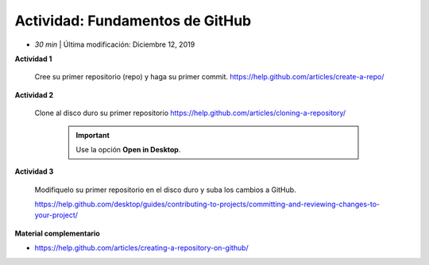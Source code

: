 Actividad: Fundamentos de GitHub
================================================

* *30 min* | Última modificación: Diciembre 12, 2019

**Actividad 1**
  
  Cree su primer repositorio (repo) y haga su primer commit. https://help.github.com/articles/create-a-repo/

**Actividad 2**

  Clone al disco duro su primer repositorio https://help.github.com/articles/cloning-a-repository/

   .. important:: Use la opción **Open in Desktop**.

**Actividad 3**

  Modifiquelo su primer repositorio en el disco duro y suba los cambios a GitHub.

  https://help.github.com/desktop/guides/contributing-to-projects/committing-and-reviewing-changes-to-your-project/


**Material complementario**

* https://help.github.com/articles/creating-a-repository-on-github/

